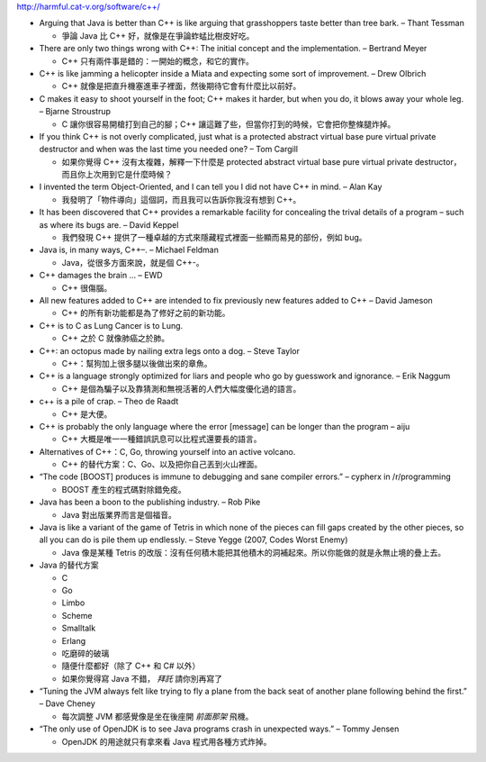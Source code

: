 http://harmful.cat-v.org/software/c++/

* Arguing that Java is better than C++ is like arguing that grasshoppers taste better than tree bark. – Thant Tessman

  - 爭論 Java 比 C++ 好，就像是在爭論蚱蜢比樹皮好吃。

* There are only two things wrong with C++: The initial concept and the implementation. – Bertrand Meyer

  - C++ 只有兩件事是錯的：一開始的概念，和它的實作。

* C++ is like jamming a helicopter inside a Miata and expecting some sort of improvement. – Drew Olbrich

  - C++ 就像是把直升機塞進車子裡面，然後期待它會有什麼比以前好。

* C makes it easy to shoot yourself in the foot; C++ makes it harder, but when you do, it blows away your whole leg. – Bjarne Stroustrup

  - C 讓你很容易開槍打到自己的腳；C++ 讓這難了些，但當你打到的時候，它會把你整條腿炸掉。

* If you think C++ is not overly complicated, just what is a protected abstract virtual base pure virtual private destructor and when was the last time you needed one? – Tom Cargill

  - 如果你覺得 C++ 沒有太複雜，解釋一下什麼是 protected abstract virtual base pure virtual private destructor，而且你上次用到它是什麼時候？

* I invented the term Object-Oriented, and I can tell you I did not have C++ in mind. – Alan Kay

  - 我發明了「物件導向」這個詞，而且我可以告訴你我沒有想到 C++。

* It has been discovered that C++ provides a remarkable facility for concealing the trival details of a program – such as where its bugs are. – David Keppel

  - 我們發現 C++ 提供了一種卓越的方式來隱藏程式裡面一些顯而易見的部份，例如 bug。

* Java is, in many ways, C++–. – Michael Feldman

  - Java，從很多方面來說，就是個 C++-。

* C++ damages the brain … – EWD

  - C++ 很傷腦。

* All new features added to C++ are intended to fix previously new features added to C++ – David Jameson

  - C++ 的所有新功能都是為了修好之前的新功能。

* C++ is to C as Lung Cancer is to Lung.

  - C++ 之於 C 就像肺癌之於肺。

* C++: an octopus made by nailing extra legs onto a dog. – Steve Taylor

  - C++：幫狗加上很多腿以後做出來的章魚。

* C++ is a language strongly optimized for liars and people who go by guesswork and ignorance. – Erik Naggum

  - C++ 是個為騙子以及靠猜測和無視活著的人們大幅度優化過的語言。

* c++ is a pile of crap. – Theo de Raadt

  - C++ 是大便。

* C++ is probably the only language where the error [message] can be longer than the program – aiju

  - C++ 大概是唯一一種錯誤訊息可以比程式還要長的語言。

* Alternatives of C++：C, Go, throwing yourself into an active volcano.

  - C++ 的替代方案：C、Go、以及把你自己丟到火山裡面。

* “The code [BOOST] produces is immune to debugging and sane compiler errors.” – cypherx in /r/programming

  - BOOST 產生的程式碼對除錯免疫。

* Java has been a boon to the publishing industry. – Rob Pike

  - Java 對出版業界而言是個福音。

* Java is like a variant of the game of Tetris in which none of the pieces can fill gaps created by the other pieces, so all you can do is pile them up endlessly. – Steve Yegge (2007, Codes Worst Enemy)

  - Java 像是某種 Tetris 的改版：沒有任何積木能把其他積木的洞補起來。所以你能做的就是永無止境的疊上去。

* Java 的替代方案

  - C
  - Go
  - Limbo
  - Scheme
  - Smalltalk
  - Erlang
  - 吃磨碎的破璃
  - 隨便什麼都好（除了 C++ 和 C# 以外）
  - 如果你覺得寫 Java 不錯， *拜託* 請你別再寫了

* “Tuning the JVM always felt like trying to fly a plane from the back seat of another plane following behind the first.” – Dave Cheney

  - 每次調整 JVM 都感覺像是坐在後座開 *前面那架* 飛機。

* “The only use of OpenJDK is to see Java programs crash in unexpected ways.” – Tommy Jensen

  - OpenJDK 的用途就只有拿來看 Java 程式用各種方式炸掉。
